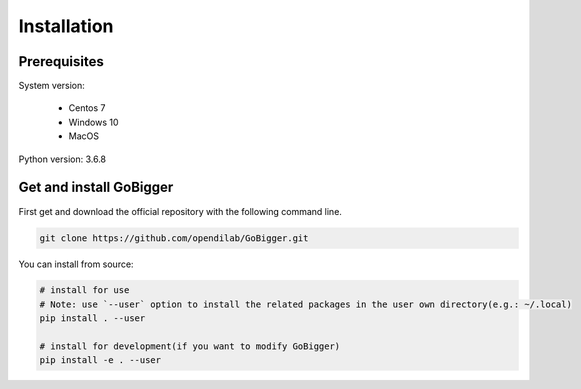 Installation
##############

Prerequisites
=================

System version:

    * Centos 7
    * Windows 10
    * MacOS 

Python version: 3.6.8

Get and install GoBigger
=============================

First get and download the official repository with the following command line.

.. code-block:: bash

    git clone https://github.com/opendilab/GoBigger.git

You can install from source:

.. code-block:: bash

    # install for use
    # Note: use `--user` option to install the related packages in the user own directory(e.g.: ~/.local)
    pip install . --user
     
    # install for development(if you want to modify GoBigger)
    pip install -e . --user


